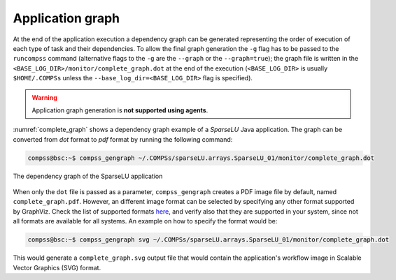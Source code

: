 Application graph
=================

At the end of the application execution a dependency graph can be
generated representing the order of execution of each type of task and
their dependencies. To allow the final graph generation the ``-g`` flag
has to be passed to the ``runcompss`` command (alternative flags to the
``-g`` are the ``--graph`` or the ``--graph=true``); the graph file is
written in the ``<BASE_LOG_DIR>/monitor/complete_graph.dot`` at the end
of the execution (``<BASE_LOG_DIR>`` is usually ``$HOME/.COMPSs`` unless
the ``--base_log_dir=<BASE_LOG_DIR>`` flag is specified).

.. WARNING::

    Application graph generation is **not supported using agents**.


:numref:`complete_graph` shows a dependency graph example of a
*SparseLU* Java application. The graph can be converted from *dot* format to
*pdf* format by running the following command:

.. code-block:: console

    compss@bsc:~$ compss_gengraph ~/.COMPSs/sparseLU.arrays.SparseLU_01/monitor/complete_graph.dot

.. figure:: ./Figures/dependency_graph.jpeg
   :name: complete_graph
   :alt: The dependency graph of the SparseLU application
   :align: center
   :width: 25.0%

   The dependency graph of the SparseLU application

When only the ``dot`` file is passed as a parameter, ``compss_gengraph`` creates a PDF image file by default,
named ``complete_graph.pdf``. However, an different image format can be selected by specifying any other format
supported by GraphViz. Check the list of supported formats `here <https://graphviz.org/docs/outputs/>`_, and verify
also that they are supported in your system, since not all formats are available for all systems. An example on how
to specify the format would be:

.. code-block:: console

    compss@bsc:~$ compss_gengraph svg ~/.COMPSs/sparseLU.arrays.SparseLU_01/monitor/complete_graph.dot

This would generate a ``complete_graph.svg`` output file that would contain the application's workflow image
in Scalable Vector Graphics (SVG) format.
